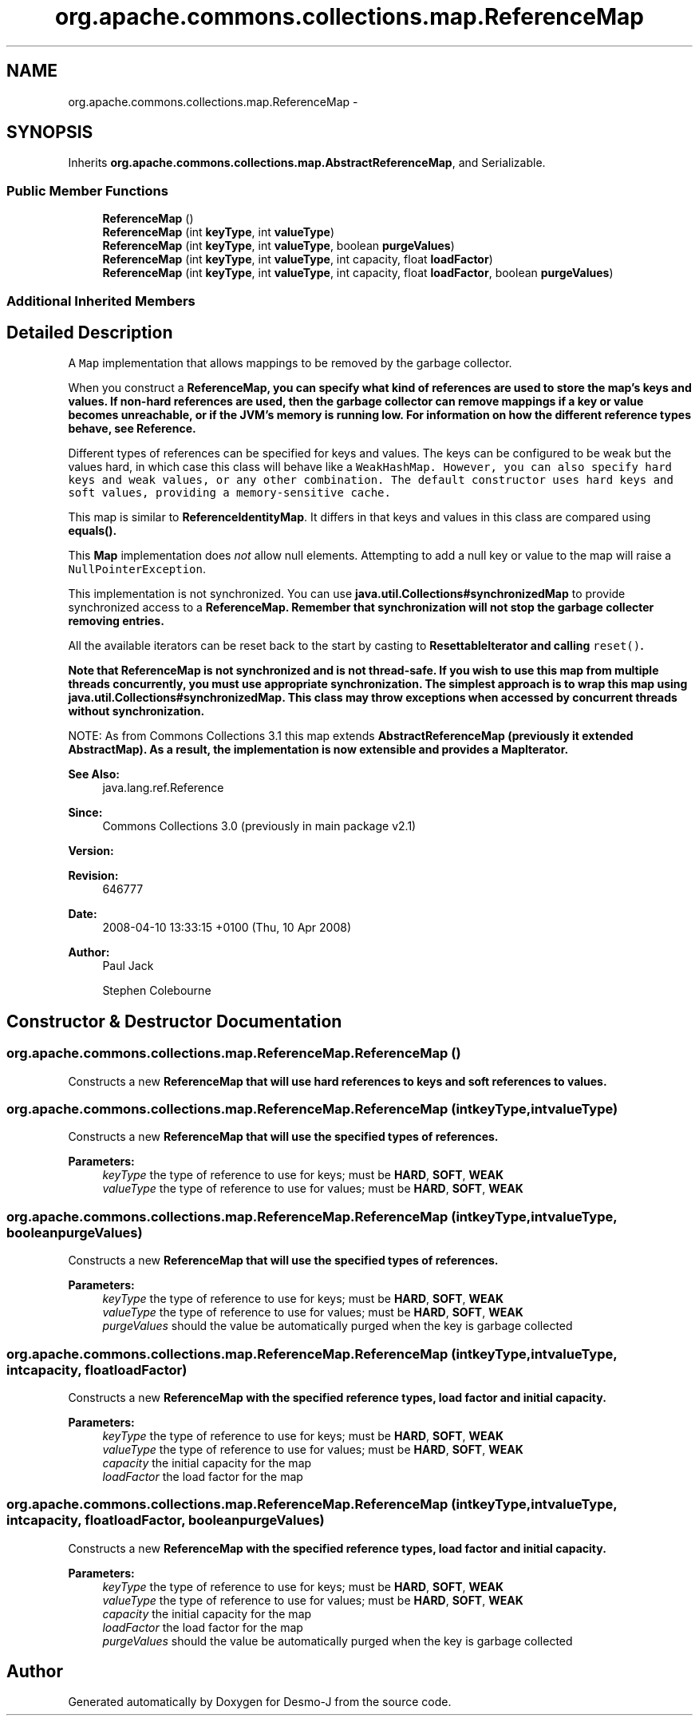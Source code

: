 .TH "org.apache.commons.collections.map.ReferenceMap" 3 "Wed Dec 4 2013" "Version 1.0" "Desmo-J" \" -*- nroff -*-
.ad l
.nh
.SH NAME
org.apache.commons.collections.map.ReferenceMap \- 
.SH SYNOPSIS
.br
.PP
.PP
Inherits \fBorg\&.apache\&.commons\&.collections\&.map\&.AbstractReferenceMap\fP, and Serializable\&.
.SS "Public Member Functions"

.in +1c
.ti -1c
.RI "\fBReferenceMap\fP ()"
.br
.ti -1c
.RI "\fBReferenceMap\fP (int \fBkeyType\fP, int \fBvalueType\fP)"
.br
.ti -1c
.RI "\fBReferenceMap\fP (int \fBkeyType\fP, int \fBvalueType\fP, boolean \fBpurgeValues\fP)"
.br
.ti -1c
.RI "\fBReferenceMap\fP (int \fBkeyType\fP, int \fBvalueType\fP, int capacity, float \fBloadFactor\fP)"
.br
.ti -1c
.RI "\fBReferenceMap\fP (int \fBkeyType\fP, int \fBvalueType\fP, int capacity, float \fBloadFactor\fP, boolean \fBpurgeValues\fP)"
.br
.in -1c
.SS "Additional Inherited Members"
.SH "Detailed Description"
.PP 
A \fCMap\fP implementation that allows mappings to be removed by the garbage collector\&. 
.PP
When you construct a \fC\fBReferenceMap\fP\fP, you can specify what kind of references are used to store the map's keys and values\&. If non-hard references are used, then the garbage collector can remove mappings if a key or value becomes unreachable, or if the JVM's memory is running low\&. For information on how the different reference types behave, see \fBReference\fP\&. 
.PP
Different types of references can be specified for keys and values\&. The keys can be configured to be weak but the values hard, in which case this class will behave like a \fC\fCWeakHashMap\fP\fP\&. However, you can also specify hard keys and weak values, or any other combination\&. The default constructor uses hard keys and soft values, providing a memory-sensitive cache\&. 
.PP
This map is similar to \fBReferenceIdentityMap\fP\&. It differs in that keys and values in this class are compared using \fC\fBequals()\fP\fP\&. 
.PP
This \fBMap\fP implementation does \fInot\fP allow null elements\&. Attempting to add a null key or value to the map will raise a \fCNullPointerException\fP\&. 
.PP
This implementation is not synchronized\&. You can use \fBjava\&.util\&.Collections#synchronizedMap\fP to provide synchronized access to a \fC\fBReferenceMap\fP\fP\&. Remember that synchronization will not stop the garbage collecter removing entries\&. 
.PP
All the available iterators can be reset back to the start by casting to \fC\fBResettableIterator\fP\fP and calling \fCreset()\fP\&. 
.PP
\fBNote that \fBReferenceMap\fP is not synchronized and is not thread-safe\&.\fP If you wish to use this map from multiple threads concurrently, you must use appropriate synchronization\&. The simplest approach is to wrap this map using \fBjava\&.util\&.Collections#synchronizedMap\fP\&. This class may throw exceptions when accessed by concurrent threads without synchronization\&. 
.PP
NOTE: As from Commons Collections 3\&.1 this map extends \fC\fBAbstractReferenceMap\fP\fP (previously it extended AbstractMap)\&. As a result, the implementation is now extensible and provides a \fC\fBMapIterator\fP\fP\&.
.PP
\fBSee Also:\fP
.RS 4
java\&.lang\&.ref\&.Reference
.RE
.PP
\fBSince:\fP
.RS 4
Commons Collections 3\&.0 (previously in main package v2\&.1) 
.RE
.PP
\fBVersion:\fP
.RS 4
.RE
.PP
\fBRevision:\fP
.RS 4
646777 
.RE
.PP
\fBDate:\fP
.RS 4
2008-04-10 13:33:15 +0100 (Thu, 10 Apr 2008) 
.RE
.PP
.PP
\fBAuthor:\fP
.RS 4
Paul Jack 
.PP
Stephen Colebourne 
.RE
.PP

.SH "Constructor & Destructor Documentation"
.PP 
.SS "org\&.apache\&.commons\&.collections\&.map\&.ReferenceMap\&.ReferenceMap ()"
Constructs a new \fC\fBReferenceMap\fP\fP that will use hard references to keys and soft references to values\&. 
.SS "org\&.apache\&.commons\&.collections\&.map\&.ReferenceMap\&.ReferenceMap (intkeyType, intvalueType)"
Constructs a new \fC\fBReferenceMap\fP\fP that will use the specified types of references\&.
.PP
\fBParameters:\fP
.RS 4
\fIkeyType\fP the type of reference to use for keys; must be \fBHARD\fP, \fBSOFT\fP, \fBWEAK\fP 
.br
\fIvalueType\fP the type of reference to use for values; must be \fBHARD\fP, \fBSOFT\fP, \fBWEAK\fP 
.RE
.PP

.SS "org\&.apache\&.commons\&.collections\&.map\&.ReferenceMap\&.ReferenceMap (intkeyType, intvalueType, booleanpurgeValues)"
Constructs a new \fC\fBReferenceMap\fP\fP that will use the specified types of references\&.
.PP
\fBParameters:\fP
.RS 4
\fIkeyType\fP the type of reference to use for keys; must be \fBHARD\fP, \fBSOFT\fP, \fBWEAK\fP 
.br
\fIvalueType\fP the type of reference to use for values; must be \fBHARD\fP, \fBSOFT\fP, \fBWEAK\fP 
.br
\fIpurgeValues\fP should the value be automatically purged when the key is garbage collected 
.RE
.PP

.SS "org\&.apache\&.commons\&.collections\&.map\&.ReferenceMap\&.ReferenceMap (intkeyType, intvalueType, intcapacity, floatloadFactor)"
Constructs a new \fC\fBReferenceMap\fP\fP with the specified reference types, load factor and initial capacity\&.
.PP
\fBParameters:\fP
.RS 4
\fIkeyType\fP the type of reference to use for keys; must be \fBHARD\fP, \fBSOFT\fP, \fBWEAK\fP 
.br
\fIvalueType\fP the type of reference to use for values; must be \fBHARD\fP, \fBSOFT\fP, \fBWEAK\fP 
.br
\fIcapacity\fP the initial capacity for the map 
.br
\fIloadFactor\fP the load factor for the map 
.RE
.PP

.SS "org\&.apache\&.commons\&.collections\&.map\&.ReferenceMap\&.ReferenceMap (intkeyType, intvalueType, intcapacity, floatloadFactor, booleanpurgeValues)"
Constructs a new \fC\fBReferenceMap\fP\fP with the specified reference types, load factor and initial capacity\&.
.PP
\fBParameters:\fP
.RS 4
\fIkeyType\fP the type of reference to use for keys; must be \fBHARD\fP, \fBSOFT\fP, \fBWEAK\fP 
.br
\fIvalueType\fP the type of reference to use for values; must be \fBHARD\fP, \fBSOFT\fP, \fBWEAK\fP 
.br
\fIcapacity\fP the initial capacity for the map 
.br
\fIloadFactor\fP the load factor for the map 
.br
\fIpurgeValues\fP should the value be automatically purged when the key is garbage collected 
.RE
.PP


.SH "Author"
.PP 
Generated automatically by Doxygen for Desmo-J from the source code\&.
